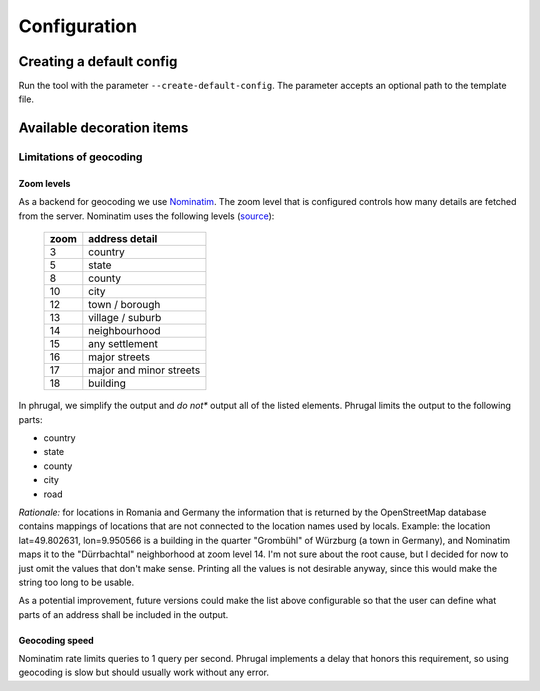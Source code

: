 Configuration
=============

Creating a default config
-------------------------
Run the tool with the parameter ``--create-default-config``. The parameter accepts an optional
path to the template file.

Available decoration items
--------------------------

.. csv-table::
   :file: ./config-params.csv
   :widths: 30, 100, 200
   :header-rows: 1
   :class: longtable

Limitations of geocoding
^^^^^^^^^^^^^^^^^^^^^^^^

Zoom levels
"""""""""""

As a backend for geocoding we use `Nominatim <https://nominatim.org/>`_.
The zoom level that is configured controls how many details are fetched from the server.
Nominatim uses the following levels (`source <https://nominatim.org/release-docs/latest/api/Reverse/#result-restriction>`_):

 ====== =========================
  zoom   address detail
 ====== =========================
  3      country
  5      state
  8      county
  10     city
  12     town / borough
  13     village / suburb
  14     neighbourhood
  15     any settlement
  16     major streets
  17     major and minor streets
  18     building
 ====== =========================

In phrugal, we simplify the output and *do not** output all of the listed elements.
Phrugal limits the output to the following parts:

* country
* state
* county
* city
* road

*Rationale:* for locations in Romania and Germany the information that is returned by
the OpenStreetMap database contains mappings of locations that are not connected
to the location names used by locals. Example: the location lat=49.802631, lon=9.950566
is a building in the quarter "Grombühl" of Würzburg (a town in Germany), and Nominatim
maps it to the "Dürrbachtal" neighborhood at zoom level 14. I'm not sure about the root
cause, but I decided for now to just omit the values that don't make sense.
Printing all the values is not desirable anyway, since this would make the string too long
to be usable.

As a potential improvement, future versions could make the list above configurable so that
the user can define what parts of an address shall be included in the output.

Geocoding speed
"""""""""""""""
Nominatim rate limits queries to 1 query per second. Phrugal implements a delay
that honors this requirement, so using geocoding is slow but should usually
work without any error.
